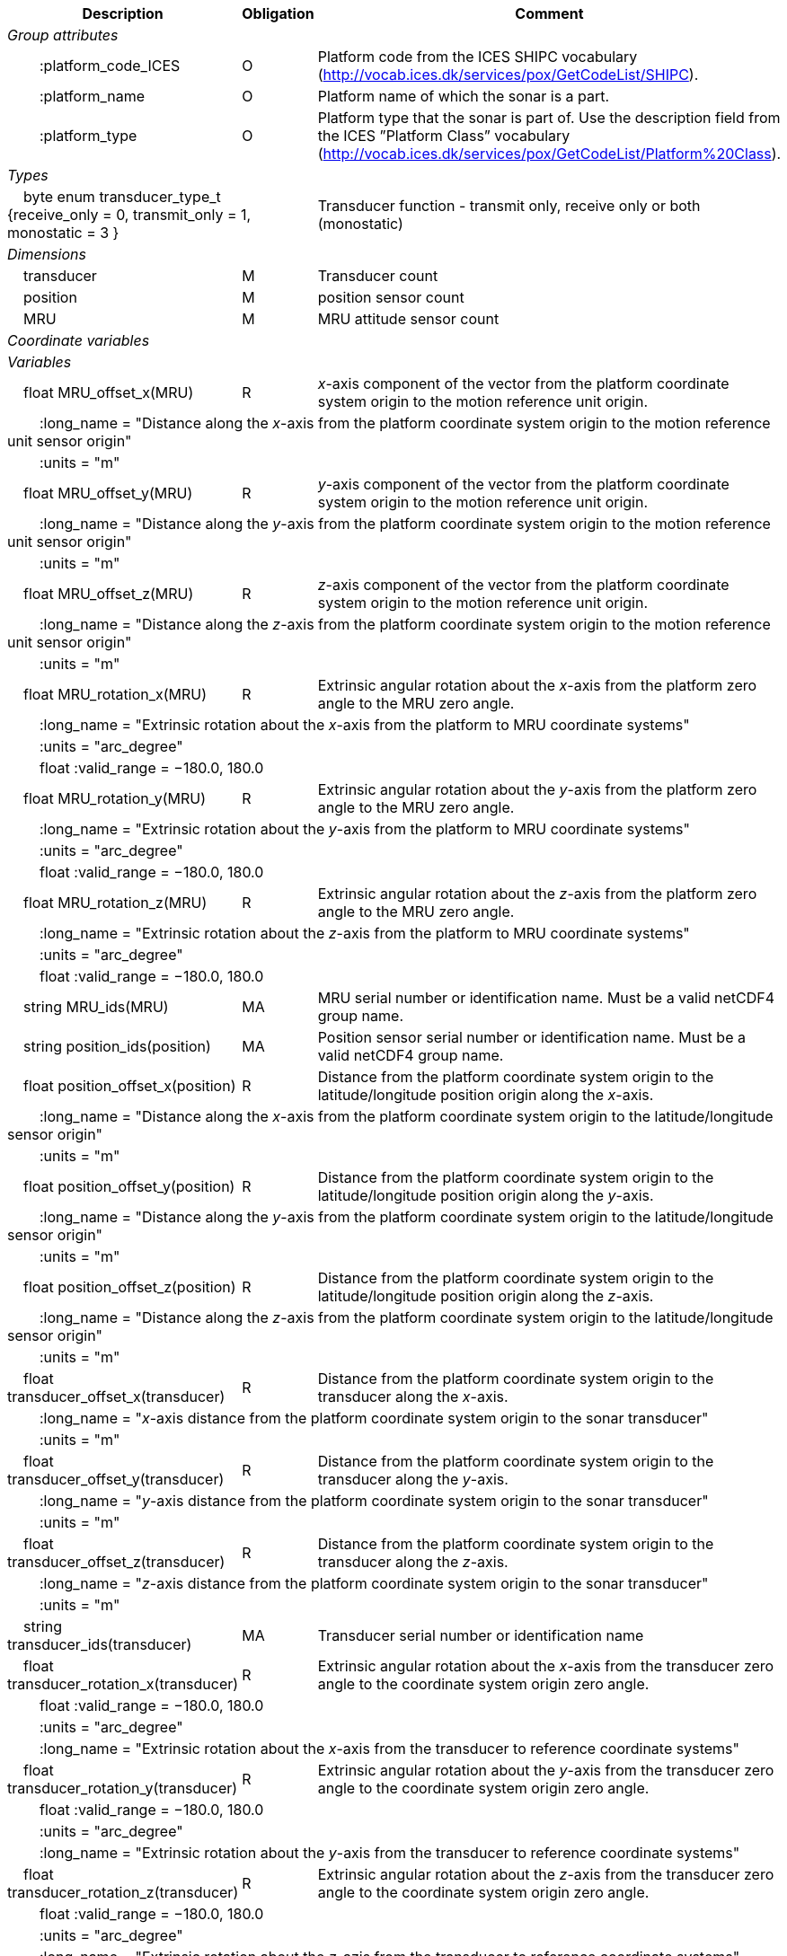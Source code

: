 :var: {nbsp}{nbsp}{nbsp}{nbsp}
:attr: {var}{var}
[%autowidth,options="header",]
|===
|Description |Obligation |Comment
e|Group attributes | |
 |{attr}:platform_code_ICES |O |Platform code from the ICES SHIPC vocabulary (http://vocab.ices.dk/services/pox/GetCodeList/SHIPC).
 |{attr}:platform_name |O |Platform name of which the sonar is a part.
 |{attr}:platform_type |O |Platform type that the sonar is part of. Use the description field from the ICES ”Platform Class” vocabulary (http://vocab.ices.dk/services/pox/GetCodeList/Platform%20Class).

e|Types | |
 2+|{var}byte enum transducer_type_t {receive_only = 0, transmit_only = 1, monostatic = 3 } |Transducer function - transmit only, receive only or both (monostatic)

e|Dimensions | |
 |{var}transducer |M |Transducer count
 |{var}position |M |position sensor count
 |{var}MRU |M |MRU attitude sensor count

e|Coordinate variables | |
e|Variables | |
 |{var}float MRU_offset_x(MRU) |R |_x_-axis component of the vector from the platform coordinate system origin to the motion reference unit origin.
 3+|{attr}:long_name = "Distance along the _x_-axis from the platform coordinate system origin to the motion reference unit sensor origin" 
 3+|{attr}:units = "m" 
 
 |{var}float MRU_offset_y(MRU) |R |_y_-axis component of the vector from the platform coordinate system origin to the motion reference unit origin.
 3+|{attr}:long_name = "Distance along the _y_-axis from the platform coordinate system origin to the motion reference unit sensor origin" 
 3+|{attr}:units = "m" 

 |{var}float MRU_offset_z(MRU) |R |_z_-axis component of the vector from the platform coordinate system origin to the motion reference unit origin.
 3+|{attr}:long_name = "Distance along the _z_-axis from the platform coordinate system origin to the motion reference unit sensor origin" 
 3+|{attr}:units = "m"
 
 |{var}float MRU_rotation_x(MRU) |R |Extrinsic angular rotation about the _x_-axis from the platform zero angle to the MRU zero angle.
 3+|{attr}:long_name = "Extrinsic rotation about the _x_-axis from the platform to MRU coordinate systems"
 3+|{attr}:units = "arc_degree" 
 3+|{attr}float :valid_range = −180.0, 180.0 

 |{var}float MRU_rotation_y(MRU) |R |Extrinsic angular rotation about the _y_-axis from the platform zero angle to the MRU zero angle.
 3+|{attr}:long_name = "Extrinsic rotation about the _y_-axis from the platform to MRU coordinate systems" 
 3+|{attr}:units = "arc_degree" 
 3+|{attr}float :valid_range = −180.0, 180.0 

 |{var}float MRU_rotation_z(MRU) |R |Extrinsic angular rotation about the _z_-axis from the platform zero angle to the MRU zero angle.
 3+|{attr}:long_name = "Extrinsic rotation about the _z_-axis from the platform to MRU coordinate systems" 
 3+|{attr}:units = "arc_degree" 
 3+|{attr}float :valid_range = −180.0, 180.0 

 |{var}string MRU_ids(MRU) |MA |MRU serial number or identification name. Must be a valid netCDF4 group name.

 |{var}string position_ids(position) |MA |Position sensor serial number or identification name. Must be a valid netCDF4 group name.

 |{var}float position_offset_x(position) |R |Distance from the platform coordinate system origin to the latitude/longitude position origin along the _x_-axis.
 3+|{attr}:long_name = "Distance along the _x_-axis from the platform coordinate system origin to the latitude/longitude sensor origin" 
 3+|{attr}:units = "m" 

 |{var}float position_offset_y(position) |R |Distance from the platform coordinate system origin to the latitude/longitude position origin along the _y_-axis.
 3+|{attr}:long_name = "Distance along the _y_-axis from the platform coordinate system origin to the latitude/longitude sensor origin" 
 3+|{attr}:units = "m" 

 |{var}float position_offset_z(position) |R |Distance from the platform coordinate system origin to the latitude/longitude position origin along the _z_-axis.
 3+|{attr}:long_name = "Distance along the _z_-axis from the platform coordinate system origin to the latitude/longitude sensor origin" 
 3+|{attr}:units = "m" 

 |{var}float transducer_offset_x(transducer) |R |Distance from the platform coordinate system origin to the transducer along the _x_-axis.
 3+|{attr}:long_name = "_x_-axis distance from the platform coordinate system origin to the sonar transducer" 
 3+|{attr}:units = "m" 

 |{var}float transducer_offset_y(transducer) |R |Distance from the platform coordinate system origin to the transducer along the _y_-axis.
 3+|{attr}:long_name = "_y_-axis distance from the platform coordinate system origin to the sonar transducer" 
 3+|{attr}:units = "m" 

 |{var}float transducer_offset_z(transducer) |R |Distance from the platform coordinate system origin to the transducer along the _z_-axis.
 3+|{attr}:long_name = "_z_-axis distance from the platform coordinate system origin to the sonar transducer"
 3+|{attr}:units = "m" 

 |{var}string transducer_ids(transducer) |MA |Transducer serial number or identification name

 |{var}float transducer_rotation_x(transducer) |R |Extrinsic angular rotation about the _x_-axis from the transducer zero angle to the coordinate system origin zero angle.
 3+|{attr}float :valid_range = −180.0, 180.0 
 3+|{attr}:units = "arc_degree" 
 3+|{attr}:long_name = "Extrinsic rotation about the _x_-axis from the transducer to reference coordinate systems" 

 |{var}float transducer_rotation_y(transducer) |R |Extrinsic angular rotation about the _y_-axis from the transducer zero angle to the coordinate system origin zero angle.
 3+|{attr}float :valid_range = −180.0, 180.0 
 3+|{attr}:units = "arc_degree" 
 3+|{attr}:long_name = "Extrinsic rotation about the _y_-axis from the transducer to reference coordinate systems" 

 |{var}float transducer_rotation_z(transducer) |R |Extrinsic angular rotation about the _z_-axis from the transducer zero angle to the coordinate system origin zero angle.
 3+|{attr}float :valid_range = −180.0, 180.0 
 3+|{attr}:units = "arc_degree" 
 3+|{attr}:long_name = "Extrinsic rotation about the _z_-azis from the transducer to reference coordinate systems" 

 |{var}transducer_type_t transducer_function(transducer) |M |The transducer function (that is, transmit_only, receive_only, or monostatic)
 3+|{attr}:long_name = "Transducer function (transmit_only, receive_only, monostatic)"

 |{var}float water_level |R |Distance from the origin of the platform coordinate system to the nominal water level measured along the _z_-axis of the platform coordinate system (positive values are below the origin). The distance between the nominal and actual water level is provided by vertical_offset.
 3+|{attr}:long_name = "Distance from the platform coordinate system origin to the nominal water level along the _z_-axis" 
 3+|{attr}:units = "m" 

e|Subgroups | |
 |{var}Positions |M |Suggested subgroup to store Position sensor data.
 |{var}Attitudes |M |Suggested subgroup to store MRU sensor data.
|===
